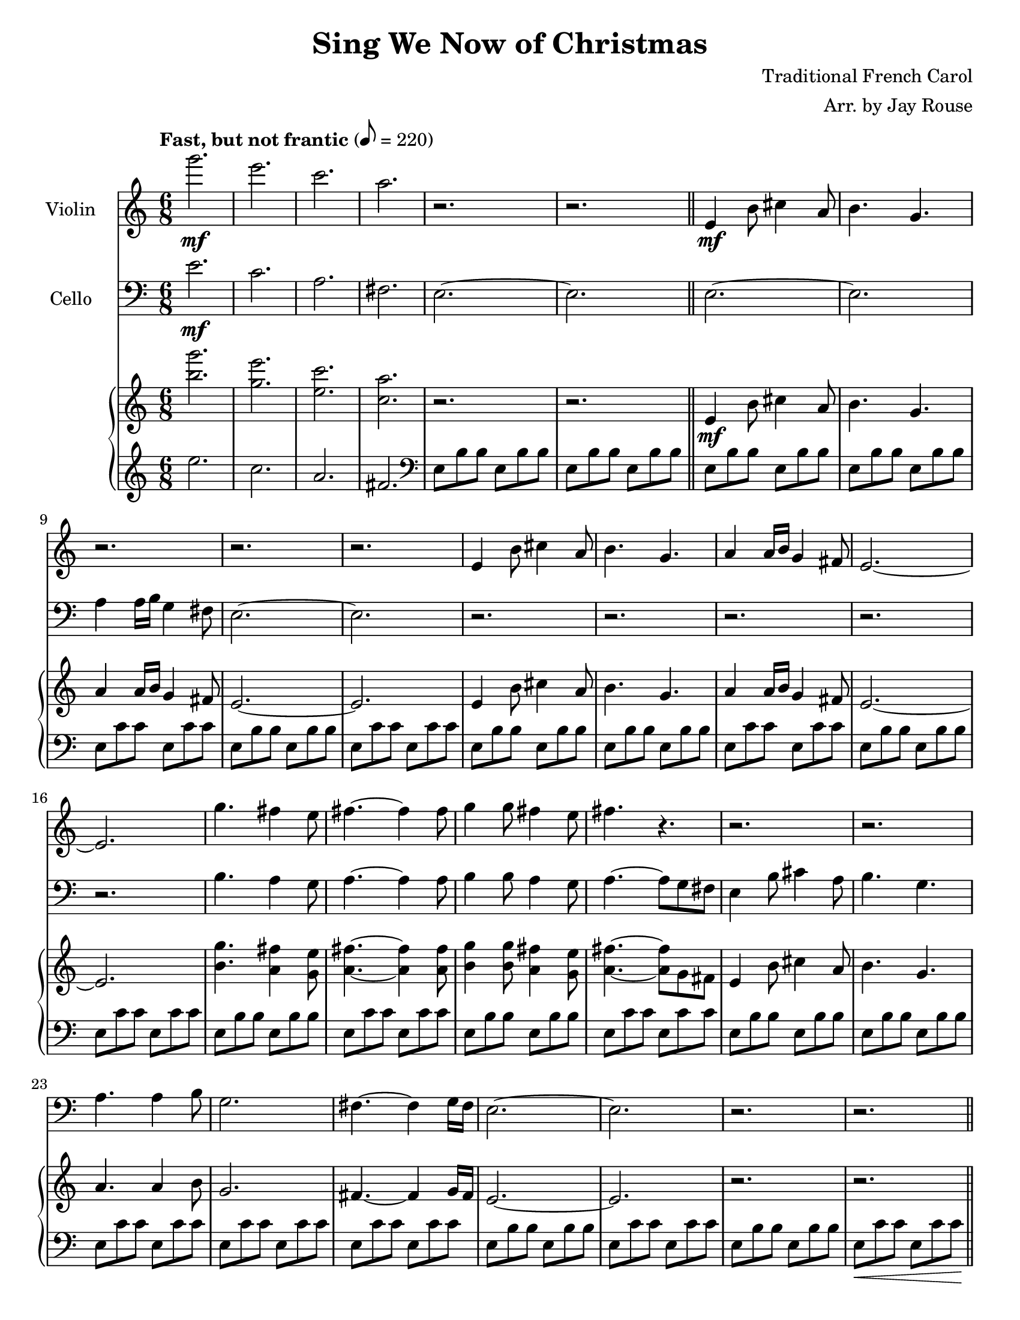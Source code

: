 \version "2.20.0"
\language "english"
#(set-default-paper-size "letter")
% #(set-global-staff-size 18)


\header {
    title = "Sing We Now of Christmas"
    composer = "Traditional French Carol"
    arranger = "Arr. by Jay Rouse"
    }

melody = \relative c'' {
  \clef treble
  \key c \major
  \time 6/8
  \tempo "Fast, but not frantic" 8 = 220
  \set Staff.instrumentName = # "Violin"
  \set Staff.midiInstrument = "violin"

  g''2.\mf | e | c | a |
  r | r \bar "||" e,4\mf b'8 cs4 a8 | b4. g |
  r2. | r | r | e4 b'8 cs4 a8 |
  b4. g | a4 a16 b g4 fs8 | e2.~ | e |
  g'4. fs4 e8 | fs4.~ fs4 fs8 | g4 g8 fs4 e8 |
  fs4. r | r2. | r |
  r | r | r |
  r | r | r | r \bar "||"
  a4\f e'8 fs4 d8 | e4. c | d4 e8 c4 b8 |
  a4. b,,8\< c d | e f a b d f\! | a4 e'8 fs4 d8 |
  e4. c | d4 e8 c4 b8 | a2. |
  r | c,4.\mp b4 a8 | b4.~ b4 b8 | c4 c8 b4 a8 |
  b4.\< b8 c d | e4.\mf d4 c8 | d4.~ d4 d8 | e4 e8 d4 c8 |
  d4.\< e8 fs gs | a4.\f g4 e8 | g4.~ g4 g8 |
  a4 a8 g4 e8 | g4.\< gs8-> a-> b-> | a4\!\ff e'8 fs4 d8 | e4. c |
  d d4 e8 | c4. b | a2.~\> | a\! \bar "||"
  r | r | c,4 g'8 a4 f8 | g4. d |
  r2. | r | r |
  r | r | r | r |
  d4\f a'8 b4 g8 | a4. f | g4 a8 f4 e8 | d2. |
  r | r | r4 c,8 g'\< c e | f4.\f e4 d8 |
  e4.~ e4 e8 | f4 f8 e4 d8 | e4.\< e8 f g \bar "||" \key df \major
  af4.\! g4 f8 | g4.~ g4 g8 | af4 af8 g4 f8 |
  g2. | af4. g4 f8 | g4.~ g4 g8 | af4 af8 g4 f8 |
  g2. | bf,,8 ef g bf ef g \bar "||" \key af \major f4 c'8 d4 b8 |
  c4. af | bf4 c8 af4 \tuplet 3/2 { g16 af g } | f2.~ | f\> |
  r\! | r | r | r |
  r | af,4.\mp g | f ef | c bf |
  af g4\fermata \tuplet 3/2 { g16 af g } | af2.~\> | af~\fermata | af\pp\fermata

  \bar "|."

}

melodytwo = \relative c' {
  \clef bass
  \key c \major
  \time 6/8
  \tempo "Fast, but not frantic" 8 = 220
  \set Staff.instrumentName = # "Cello"
  \set Staff.midiInstrument = "cello"

  e2.\mf | c | a | fs |
  e2.~ | e \bar "||" e~ | e |
  a4 a16 b g4 fs8 | e2.~ | e | r
  r | r | r | r |
  b'4. a4 g8 | a4.~ a4 a8 | b4 b8 a4 g8 |
  a4.~ a8 g fs | e4 b'8 cs4 a8 | b4. g |
  a4. a4 b8 | g2. | fs4.~ fs4 g16 fs |
  e2.~ | e | r | r \bar "||"
  a,4\f e'8 fs4 d8 | e4. c | d4 e8 c4 b8 |
  a2. | r | a4 e'8 fs4 d8 |
  e4. c | d4 e8 c4 b8 | a2. |
  r | a4. a | a a | a a |
  a a | a a | a a | a a |
  a\< gs8 fs e | a4.\! a | a a |
  a a | a\< gs8-> fs-> e-> | a4. a | a g |
  f f | e e | a2.~\> | a |
  e'4\mp b'8 cs4 a8 | b4. g~ | g2.~ | g |
  a2.~ | a | a,4 e'8 fs4 d8 |
  e4. c | d4 e8 c4 b8 | a2.~ | a\< \bar "||"
  d,\f | d'4. c | b b | bf g'4\mf f8 |
  g4 d8 c d g | a4 a8 g4 f8 | g2. | bf,4. bf |
  bf bf | bf bf | bf\< bf \bar "||" \key df \major
  af2.\f | af | af |
  g'8 f ef df af f | af2. | af | af |
  af | gf2.\> \key af \major | r\! |
  r | r | r | r |
  f'4 c'8 df4 bf8 | c4. af | bf4. bf4 c8 | af2. |
  g | c4. bf | af g | f ef |
  c bf\fermata | f2.~ | f\fermata | f\fermata


  \bar "|."

}

upper = \relative c'' {
  \clef treble
  \key c \major
  \time 6/8
  \tempo "Fast, but not frantic" 8 = 220
  
  <g'' b,>2. | <e g,> | <c e,> | <a c,> |
  r | r \bar "||" e,4\mf b'8 cs4 a8 | b4. g |
  a4 a16 b g4 fs8 | e2.~ | e | e4 b'8 cs4 a8 |
  b4. g | a4 a16 b g4 fs8 | e2.~ | e |
  <g' b,>4. <fs a,>4 <e g,>8 | <fs a,>4.~ <fs a,>4 <fs a,>8 | <g b,>4 <g b,>8 <fs a,>4 <e g,>8 |
  <fs a,>4.~ <fs a,>8 g, fs | e4 b'8 cs4 a8 | b4. g |
  a a4 b8 | g2. | fs4.~ fs4 g16 fs |
  e2.~ | e | r | r \bar "||"
  <a' e c a>4 <e' c a e>8 <fs d a fs>4 <d a fs d>8 | <e c a e>4. <c a e c> | <d b g d>4 e8 <c a e c>4 <b fs d b>8 |
  <a e c a>4. b,,8\< c d | e f a b d f\! | <a e c a>4 <e' c a e>8 <fs d a fs>4 <d a fs d>8 |
  <e c a e>4. <c a e c>4. | <d b g d>4 e8 <c a e c>4 <b fs d b>8 | <a e c a>2. |
  <b d,>8 <a c,>\> <g b,> <f a,> <e g,> <d f,>\! | <c a e>4.\mp <b g d>4 <a e c>8 | <b g d>4.~ <b g d>4 <b g d>8 | <c a e>4 <c a e>8 <b g d>4 <a e c>8 |
  <b g d>4.\< b8 c d\! | <e c a e>4.\mf <d b g d>4 <c a e c>8 | <d b g d>4.~ <d b g d>4 <d b g d>8 | <e c a e>4 <e c a e>8 <d b g d>4 <c a e c>8 |
  <d b g d>4.\< <e b gs e>8 <fs fs,> <gs gs,>\! | <a e c a>4.\f <g d b g>4 <e c a e>8 | <g d b g>4.~ <g d b g>4 <g d b g>8 |
  <a e c a>4 <a e c a>8 <g d b g>4 <e c a e>8 | <g d b g>4.\< <gs d b gs>8-> <a a,>-> <b b,>->\! | <a e c a>4\ff <e' c a e>8 <fs d a fs>4 <d a fs d>8 | <e c a e>4. <c a e c> |
  <d b g d>4. <d b g d>4 <e e,>8 | <c a e c>4. <b gs d b> | <a e c a>2.~\> | <a e c a>\! \bar "||"
  e,4\mp b'8 cs4 a8 | b4. << { \once \hide Rest \once \hide Dots r4. | c4 g'8 a4 f8 | g4. d }
                               \\
                             { g,4.~ | g2.~ | g } >> \oneVoice |
  <e b>8 <g c,> <e b> <g c,> <e b> <g c,> | <e b> <g c,> <e b> <g c,> <e b> <g c,> | <e b> <g c,> <e b> <g c,> <e b> <g c,> |
  <e b> <g c,> <e b> <g c,> <e b> <g c,> | <e b> <g c,> <e b> <g c,> <e b> <g c,> | <e b> <g c,> <e b> <g c,> <e b> <g c,> | <e b>\< <g c,> <e b> <g c,> <e b> <g c,>\! \bar "||"
  <d' a f d>4\f a'8 <b gs e b>4 gs8 | <a f d a>4. <f d a f> | <g d g,>4 a8 f4 e8 | <d a d,>4. <g, e>4\mf <f d>8 |
  <g e>4 d8 c d <g e> | <a f>4 <a f>8 <g e>4 <f d>8 | <g e>4 c,8 g'\< c e\! | <f d a f>4.\f <e c g e>4 <d bf f d>8 |
  <e c g e>4.~ <e c g e>4 <e c g e>8 | <f d a f>4 <f d a f>8 <e c g e>4 <d bf f d>8 | <e c g e>4.\< <e c g e>8 <f f,> <g g,>\! \bar "||" \key df \major
  <af f af,>4.\f <g ef g,>4 <f df f,>8 | <g ef g,>4.~ <g ef g,>4 <g ef g,>8 | <af f af,>4 <af f af,>8 <g ef g,>4 <f df f,>8 |
  <g ef g,> f ef bf ef g | <af f af,>4. <g ef g,>4 <f df f,>8 | <g ef g,>4.~ <g ef g,>4 <g ef g,>8 | <af f af,>4 <af f af,>8 <g ef g,>4 <f df f,>8 |
  <g ef g,>2. | bf,,8 ef g bf ef g \bar "||" \key af \major f4\mf c'8 d4 b8 |
  c4. af | bf4 c8 af4 \tuplet 3/2 { g16 af g } | f2.~ | f\> |
  f,4\! c'8 d4 bf8 | c4. af | bf bf4 c8 | af2. |
  g2.\> | <af f c>4.\mp <g ef bf> | <f c af> <ef bf g> | <c af> <bf g> |
  <af f> <g ef>4\fermata \tuplet 3/2 { g16 af g } | f8 c'\> c f, c' c | f, c' c f, c' c\fermata\! | <f, c>2.\fermata\pp

  \bar "|."

}

lower = \relative c'' {
  \clef treble
  \key c \major
  \time 6/8
  \tempo "Fast, but not frantic" 8 = 220

  e2. | c | a | fs \clef bass |
  e,8 b' b e, b' b | e, b' b  e, b' b \bar "||" e, b' b e, b' b | e, b' b e, b' b |
  e, c' c e, c' c | e, b' b e, b' b | e, c' c e, c' c | e, b' b e, b' b |
  e, b' b e, b' b | e, c' c e, c' c | e, b' b e, b' b | e, c' c e, c' c |
  e, b' b e, b' b | e, c' c e, c' c | e, b' b e, b' b |
  e, c' c e, c' c | e, b' b e, b' b | e, b' b e, b' b |
  e, c' c e, c' c | e, c' c e, c' c | e, c' c e, c' c |
  e, b' b e, b' b | e, c' c e, c' c | e, b' b e, b' b | e,\< c' c e, c' c\! \bar "||"
  a, e' a a, fs' a | a, e' a a, e' a | f, c' f e, c' b |
  a e' a a, e' a | a, f' a a, f' a | a, e' a a, fs' a |
  a, e' a g, e' a | f, c' f e, c' b | f c' f f, c' f |
  f, c' f f, c' f | a, e' a a, e' a | a, f' a a, f' a | a, e' a a, e' a |
  a, f' a a, f' a | a, e' a a, e' a | a, f' a a, f' a | a, e' a a, e' a |
  a, f' a gs fs e | a, e' a a, e' a | a, f' a a, f' a |
  a, e' a a, e' a | a, f' a <gs gs,>-> <fs fs,>-> <e e,>-> | <a, a,>-> a e' a, fs' a | a, e' a g, e' a |
  f, c' f f, c' f | e, c' a' e, b' gs' | << { a a a a a a | a a a a a a }
                                           \\
                                           { <e a,>2.~ | <e a,> } >> \oneVoice \bar "||"
  a8 a a a a a | a a a a a a | a a a a a a | a a a a a a |
  a2.~ | a | a,4 e'8 fs4 d8 |
  e4. c | d4 e8 c4 b8 | a2.~ | a \bar "||"
  d,8 a' d d gs b | d, a' d c, a' c | b, g' b b, g' b | bf, f' bf bf, f' bf |
  bf, g' bf bf, g' bf | bf, f' bf bf, f' bf | bf, g' bf bf, g' bf | bf, f' bf bf, f' bf |
  bf, g' c bf, g' c | bf, f' bf bf, f' bf | bf, g' c bf, g' c \bar "||" \key df \major
  af, f' af df af f | af, g' bf ef bf g | af, f' af bf af f |
  af, g' bf ef bf g | af, f' af df af f | af, g' bf ef bf g | af, f' af df af f |
  af, g' bf ef bf g~ | g2. \clef treble \bar "||" \key af \major f'8 c' c f, c' c |
  f, c' c f, c' c | f, d' d f, d' d | f, df' df f, df' df | f, df' df f, df' df \clef bass |
  f,, c' c f, c' c | f, c' c f, c' c | f, d' d f, d' d | f, df' df f, df' df |
  f, df' df f, df' df | f,2.~ | f | f4. ef |
  c bf\fermata | <c f,>2.~ | <c f,> | <f, c f,>\fermata

  \bar "|."
}

\score {
  <<
    \new Voice = "mel" { \melody }
    \new Voice = "mel2" { \melodytwo }
    \new PianoStaff <<
      \new Staff = "upper" \upper
      \new Staff = "lower" \lower
    >>
  >>
  \layout {
    \context { \Staff \RemoveEmptyStaves }
  }
  \midi { }
}
